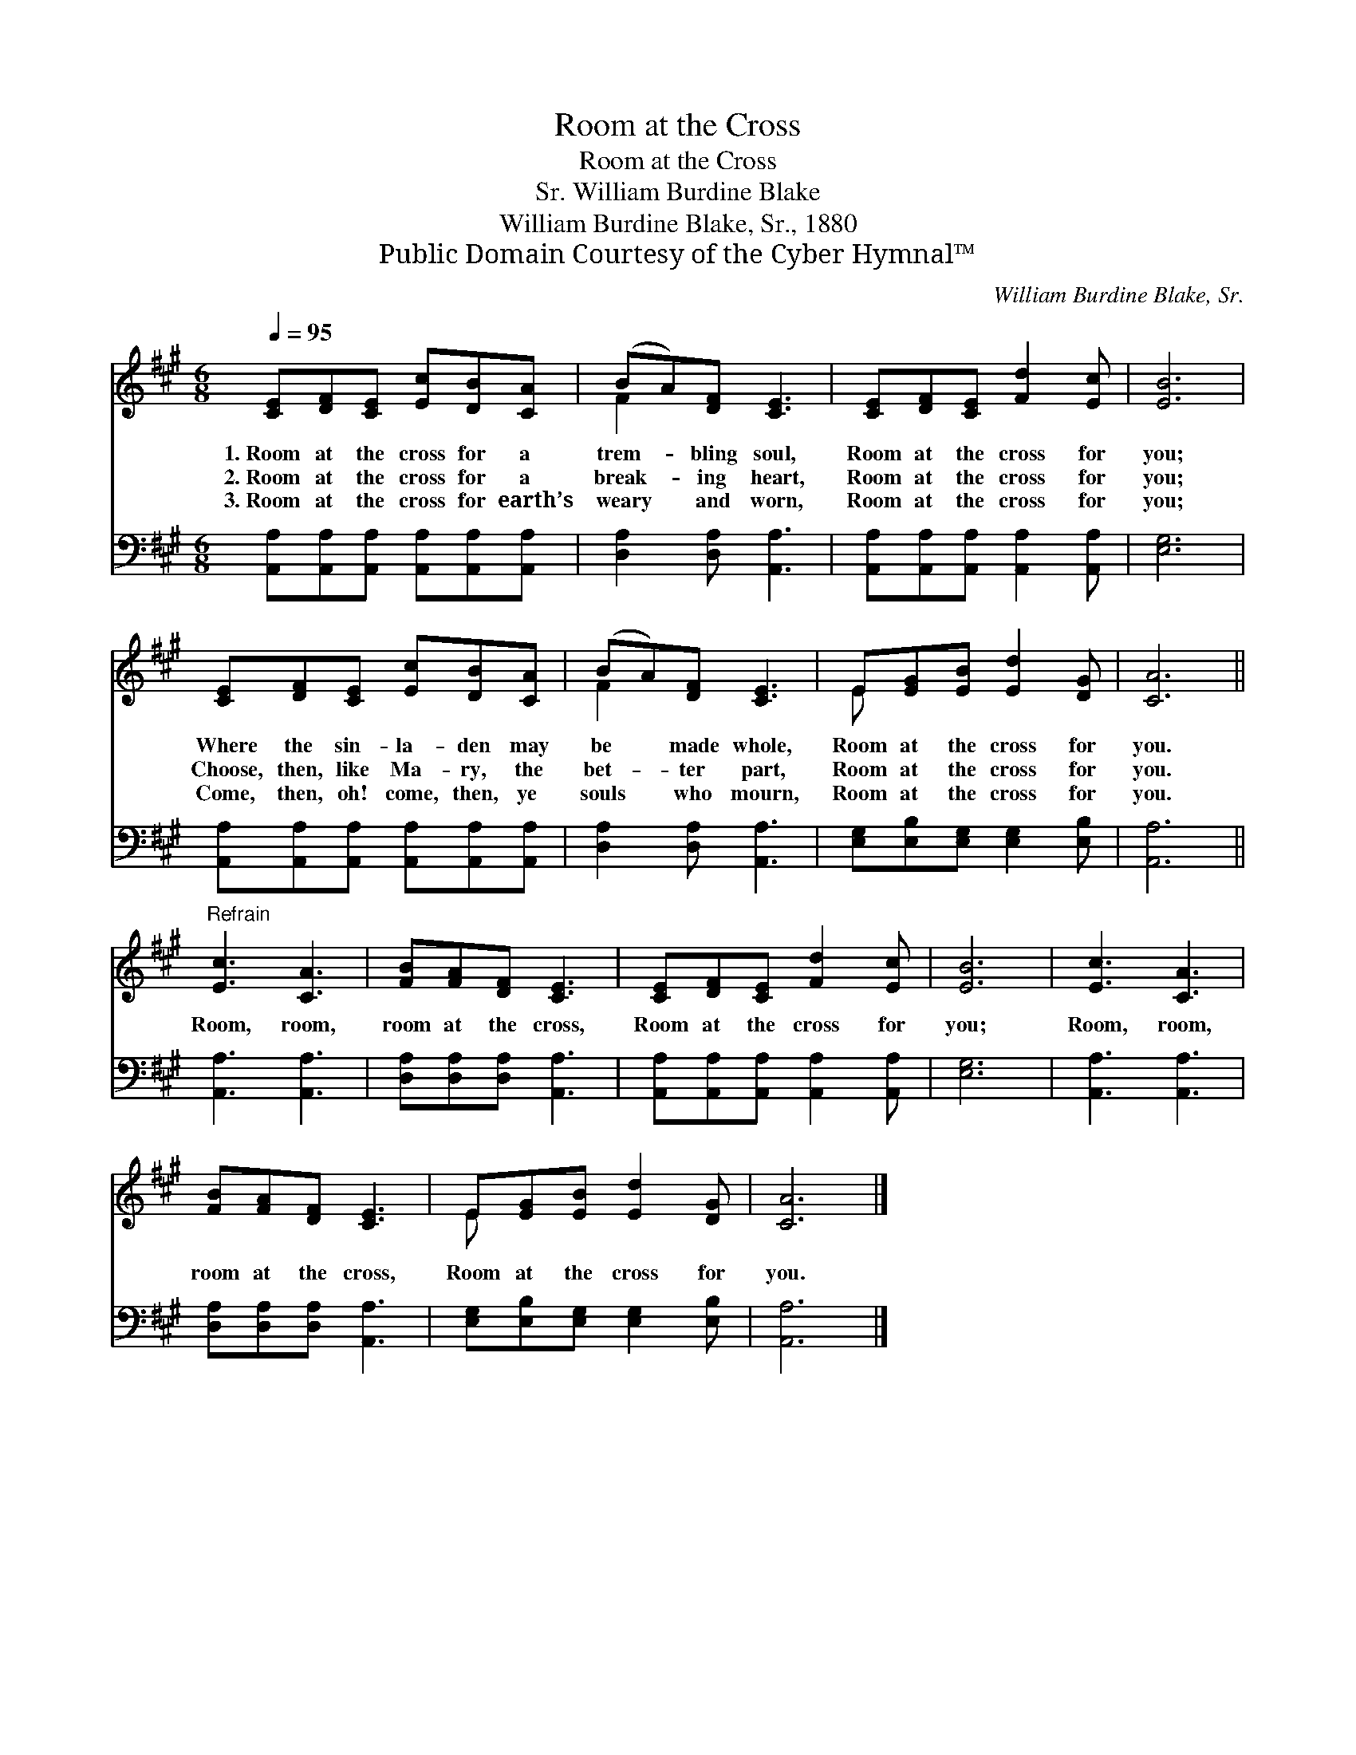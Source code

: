 X:1
T:Room at the Cross
T:Room at the Cross
T:William Burdine Blake, Sr.
T:William Burdine Blake, Sr., 1880
T:Public Domain Courtesy of the Cyber Hymnal™
C:William Burdine Blake, Sr.
Z:Public Domain
Z:Courtesy of the Cyber Hymnal™
%%score ( 1 2 ) 3
L:1/8
Q:1/4=95
M:6/8
K:A
V:1 treble 
V:2 treble 
V:3 bass 
V:1
 [CE][DF][CE] [Ec][DB][CA] | (BA)[DF] [CE]3 | [CE][DF][CE] [Fd]2 [Ec] | [EB]6 | %4
w: 1.~Room at the cross for a|trem- * bling soul,|Room at the cross for|you;|
w: 2.~Room at the cross for a|break- * ing heart,|Room at the cross for|you;|
w: 3.~Room at the cross for earth’s|weary * and worn,|Room at the cross for|you;|
 [CE][DF][CE] [Ec][DB][CA] | (BA)[DF] [CE]3 | E[EG][EB] [Ed]2 [DG] | [CA]6 || %8
w: Where the sin- la- den may|be * made whole,|Room at the cross for|you.|
w: Choose, then, like Ma- ry, the|bet- * ter part,|Room at the cross for|you.|
w: Come, then, oh! come, then, ye|souls * who mourn,|Room at the cross for|you.|
"^Refrain" [Ec]3 [CA]3 | [FB][FA][DF] [CE]3 | [CE][DF][CE] [Fd]2 [Ec] | [EB]6 | [Ec]3 [CA]3 | %13
w: |||||
w: Room, room,|room at the cross,|Room at the cross for|you;|Room, room,|
w: |||||
 [FB][FA][DF] [CE]3 | E[EG][EB] [Ed]2 [DG] | [CA]6 |] %16
w: |||
w: room at the cross,|Room at the cross for|you.|
w: |||
V:2
 x6 | F2 x4 | x6 | x6 | x6 | F2 x4 | E x5 | x6 || x6 | x6 | x6 | x6 | x6 | x6 | E x5 | x6 |] %16
V:3
 [A,,A,][A,,A,][A,,A,] [A,,A,][A,,A,][A,,A,] | [D,A,]2 [D,A,] [A,,A,]3 | %2
 [A,,A,][A,,A,][A,,A,] [A,,A,]2 [A,,A,] | [E,G,]6 | [A,,A,][A,,A,][A,,A,] [A,,A,][A,,A,][A,,A,] | %5
 [D,A,]2 [D,A,] [A,,A,]3 | [E,G,][E,B,][E,G,] [E,G,]2 [E,B,] | [A,,A,]6 || [A,,A,]3 [A,,A,]3 | %9
 [D,A,][D,A,][D,A,] [A,,A,]3 | [A,,A,][A,,A,][A,,A,] [A,,A,]2 [A,,A,] | [E,G,]6 | %12
 [A,,A,]3 [A,,A,]3 | [D,A,][D,A,][D,A,] [A,,A,]3 | [E,G,][E,B,][E,G,] [E,G,]2 [E,B,] | [A,,A,]6 |] %16

